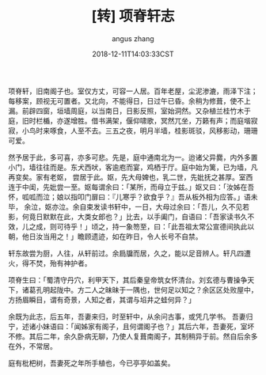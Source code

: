 #+TITLE: [转] 项脊轩志
#+AUTHOR: angus zhang
#+DATE: 2018-12-11T14:03:33CST
#+TAGS: guiyouguang gudian

项脊轩，旧南阁子也。室仅方丈，可容一人居。百年老屋，尘泥渗漉，雨泽下注；每移案，顾视无可置者。又北向，不能得日，日过午已昏。余稍为修葺，使不上漏。前辟四窗，垣墙周庭，以当南日，日影反照，室始洞然。又杂植兰桂竹木于庭，旧时栏楯，亦遂增胜。借书满架，偃仰啸歌，冥然兀坐，万籁有声；而庭堦寂寂，小鸟时来啄食，人至不去。三五之夜，明月半墙，桂影斑驳，风移影动，珊珊可爱。

[[https://img3.doubanio.com/view/note/l/public/p214730501-2.jpg]]

然予居于此，多可喜，亦多可悲。先是，庭中通南北为一。迨诸父异爨，内外多置小门，墙往往而是。东犬西吠，客逾庖而宴，鸡栖于厅。庭中始为篱，已为墙，凡再变矣。家有老妪， 尝居于此。妪，先大母婢也，乳二世，先妣抚之甚厚。室西连于中闺，先妣尝一至。妪每谓余曰：「某所，而母立于兹。」妪又曰：「汝姊在吾怀，呱呱而泣；娘以指叩门扉曰：『儿寒乎？欲食乎？』吾从板外相为应答。」语未毕， 余泣，妪亦泣。余自束发读书轩中，一日，大母过余曰：「吾儿，久不见若影，何竟日默默在此，大类女郎也？」比去，以手阖门，自语曰：「吾家读书久不效，儿之成，则可待乎！」顷之，持一象笏至，曰：「此吾祖太常公宣德间执此以朝，他日汝当用之！」瞻顾遗迹，如在昨日，令人长号不自禁。

轩东故尝为厨，人往，从轩前过。余扃牖而居，久之，能以足音辨人。轩凡四遭火，得不焚，殆有神护者。

项脊生曰：「蜀清守丹穴，利甲天下，其后秦皇帝筑女怀清台。刘玄德与曹操争天下，诸葛孔明起陇中。方二人之昧昧于一隅也，世何足以知之？余区区处败屋中，方扬眉瞬目，谓有奇景，人知之者，其谓与埳井之蛙何异？」

余既为此志，后五年，吾妻来归，时至轩中，从余问古事，或凭几学书。 吾妻归宁，述诸小妹语曰：「闻姊家有阁子，且何谓阁子也？」其后六年，吾妻死，室坏不修。其后二年，余久卧病无聊，乃使人复葺南阁子，其制稍异于前。然自后余多在外，不常居。

庭有枇杷树，吾妻死之年所手植也，今已亭亭如盖矣。

